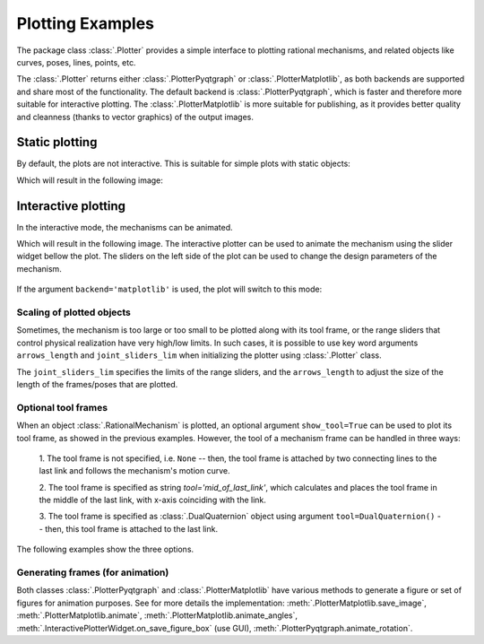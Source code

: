 Plotting Examples
=================

The package class :class:`.Plotter` provides a simple interface to plotting rational
mechanisms, and related objects like curves, poses, lines, points, etc.

The :class:`.Plotter` returns either :class:`.PlotterPyqtgraph` or :class:`.PlotterMatplotlib`, as both backends
are supported and share most of the functionality. The default backend is :class:`.PlotterPyqtgraph`, which is
faster and therefore more suitable for interactive plotting. The :class:`.PlotterMatplotlib` is more suitable for
publishing, as it provides better quality and cleanness (thanks to vector graphics) of the output images.

Static plotting
---------------

By default, the plots are not interactive. This is suitable for simple plots with
static objects:

.. testcode:: [plotting_example1]

    # Plotting static objects

    from rational_linkages import Plotter, DualQuaternion, PointHomogeneous, NormalizedLine, TransfMatrix


    # create plotter object, arg steps says how many discrete steps will be used for
    # plotting curves
    plt = Plotter(backend='matplotlib')

    # create two DualQuaternion objects
    identity = DualQuaternion()
    pose1 = DualQuaternion([0, 0, 1, 0, 0, -0.5, 1, 0])
    pose2 = TransfMatrix.from_rpy_xyz([0, -90, 0], [0, 0, 0.5], unit='deg')

    # create a point with homogeneous coordinates w = 1, x = 2, y = -3, z = 1.5
    point = PointHomogeneous([1, 2, -3, 1.5])

    # create a normalized line from direction vector and the previously specified point
    line = NormalizedLine.from_direction_and_point([0, 0, 1], point.normalized_in_3d())

    # plot the objects
    # 1-line command
    plt.plot(identity, label='base')
    plt.plot(point, label='pt')
    plt.plot(line, label='l1')
    # or for cycle
    for i, obj in enumerate([pose1, pose2]):
        plt.plot(obj, label='p{}'.format(i + 1))

    plt.show()

.. testcleanup:: [plotting_example1]

    del plt, identity, pose1, pose2, point, line
    del Plotter, DualQuaternion, PointHomogeneous, NormalizedLine, TransfMatrix

Which will result in the following image:

.. figure:: figures/plotting_static.png
    :width: 500 px
    :align: center
    :alt: Output static plot

Interactive plotting
--------------------

In the interactive mode, the mechanisms can be animated.

.. testcode:: [plotting_example2]
    :skipif: skip_this_doctest == True

    # Interactive plotting with a loaded mechanism model

    from rational_linkages import Plotter, PointHomogeneous
    from rational_linkages.models import bennett_ark24


    # load the mechanism
    m = bennett_ark24()

    # create an interactive plotter object
    plt = Plotter(mechanism=m, arrows_length=0.05)

    # create a point with homogeneous coordinates w = 1, x = 2, y = -3, z = 1.5
    point = PointHomogeneous([1, 0.5, -0.75, 0.25])

    plt.plot(point, label='pt')
    plt.show()

.. testcleanup:: [plotting_example2]
    :skipif: skip_this_doctest == True

    del plt, m, point
    del Plotter, PointHomogeneous, bennett_ark24

Which will result in the following image. The interactive plotter can be used to animate
the mechanism using the slider widget
bellow the plot. The sliders on the left side of the plot can be used to change the
design parameters of the mechanism.

.. figure:: figures/plotting_interactive.png
    :width: 500 px
    :align: center
    :alt: Output interactive plot

If the argument ``backend='matplotlib'`` is used, the plot will switch to this mode:

.. figure:: figures/plotting_interactive.svg
    :width: 500 px
    :align: center
    :alt: Output interactive plot using Matplotlib

Scaling of plotted objects
^^^^^^^^^^^^^^^^^^^^^^^^^^

Sometimes, the mechanism is too large or too small to be plotted along with its
tool frame, or the range sliders that control physical realization have very high/low
limits. In such cases, it is possible to use key word arguments ``arrows_length`` and
``joint_sliders_lim`` when initializing the plotter using :class:`.Plotter` class.

The ``joint_sliders_lim`` specifies the limits of the range sliders, and the ``arrows_length``
to adjust the size of the length of the frames/poses that are plotted.

.. testcode:: [plotting_example3]

    # Interactive plotting with a loaded mechanism model, adjusted scaling

    from rational_linkages import Plotter
    from rational_linkages.models import bennett_ark24 as bennett


    m = bennett()

    plt = Plotter(mechanism=m, arrows_length=0.05, joint_sliders_lim=0.5)
    plt.show()

.. testcleanup:: [plotting_example3]

        del plt, m
        del Plotter, bennett

.. _alternative_tools:

Optional tool frames
^^^^^^^^^^^^^^^^^^^^

When an object :class:`.RationalMechanism` is plotted, an optional argument
``show_tool=True`` can be used to plot its tool frame, as showed in the previous
examples.
However, the tool of a mechanism frame can be handled in three ways:

    1. The tool frame is not specified, i.e. ``None`` -- then, the tool frame
    is attached by two connecting lines to the last link and follows the mechanism's
    motion curve.

    2. The tool frame is specified as string `tool='mid_of_last_link'`, which calculates
    and places the tool frame in the middle of the last link, with x-axis coinciding
    with the link.

    3. The tool frame is specified as :class:`.DualQuaternion` object using argument
    ``tool=DualQuaternion()`` -- then, this tool frame is attached to the last link.

The following examples show the three options.

.. testcode:: [plotting_example4]

    # Tool frame on motion curve

    from rational_linkages import (RationalMechanism, DualQuaternion,
                                   Plotter, MotionFactorization)


    # Define factorizations
    f1 = MotionFactorization([DualQuaternion([0, 0, 0, 1, 0, 0, 0, 0]),
                              DualQuaternion([0, 0, 0, 2, 0, 0, -1, 0])])

    f2 = MotionFactorization([DualQuaternion([0, 0, 0, 2, 0, 0, -1 / 3, 0]),
                              DualQuaternion([0, 0, 0, 1, 0, 0, -2 / 3, 0])])

    # Create mechanism
    m = RationalMechanism([f1, f2])

    # Create plotter
    plt = Plotter(mechanism=m, backend='matplotlib', arrows_length=0.2)
    plt.show()

.. testcleanup:: [plotting_example4]

    del plt, m, f1, f2
    del RationalMechanism, DualQuaternion, Plotter, MotionFactorization

.. figure:: figures/plot_tool1.png
    :width: 500 px
    :align: center
    :alt: Tool frame on motion curve

.. testcode:: [plotting_example5]

    # Tool frame in the middle of the last link

    from rational_linkages import (RationalMechanism, DualQuaternion,
                                   Plotter, MotionFactorization)


    # Define factorizations
    f1 = MotionFactorization([DualQuaternion([0, 0, 0, 1, 0, 0, 0, 0]),
                              DualQuaternion([0, 0, 0, 2, 0, 0, -1, 0])])

    f2 = MotionFactorization([DualQuaternion([0, 0, 0, 2, 0, 0, -1 / 3, 0]),
                              DualQuaternion([0, 0, 0, 1, 0, 0, -2 / 3, 0])])

    # Create mechanism
    m = RationalMechanism([f1, f2], tool='mid_of_last_link')

    # Create plotter
    plt = Plotter(mechanism=m, backend='matplotlib', arrows_length=0.2)

    # Plot the default motion curve
    plt.plot(m.get_motion_curve(), label='motion curve', interval='closed',
           color='red', linewidth='0.7', linestyle=':')
    plt.show()

.. testcleanup:: [plotting_example5]

    del plt, m, f1, f2
    del RationalMechanism, DualQuaternion, Plotter, MotionFactorization


.. figure:: figures/plot_tool2.png
    :width: 500 px
    :align: center
    :alt: Tool frame in the middle of the last link

.. testcode:: [plotting_example6]

    # Tool frame specified as DualQuaternion

    from rational_linkages import (RationalMechanism, DualQuaternion, TransfMatrix,
                                   Plotter, MotionFactorization)


    # Define factorizations
    f1 = MotionFactorization([DualQuaternion([0, 0, 0, 1, 0, 0, 0, 0]),
                              DualQuaternion([0, 0, 0, 2, 0, 0, -1, 0])])

    f2 = MotionFactorization([DualQuaternion([0, 0, 0, 2, 0, 0, -1 / 3, 0]),
                              DualQuaternion([0, 0, 0, 1, 0, 0, -2 / 3, 0])])

    # Create tool frame from transformation matrix
    tool_matrix = TransfMatrix.from_rpy_xyz([90, 0, 45], [-0.2, 0.5, 0], unit='deg')
    tool_dq = DualQuaternion(tool_matrix.matrix2dq())

    # Create mechanism
    m = RationalMechanism([f1, f2], tool=tool_dq)

    # Create plotter
    plt = Plotter(mechanism=m, backend='matplotlib', arrows_length=0.2)

    # Plot the default motion curve
    plt.plot(m.get_motion_curve(), label='motion curve', interval='closed',
           color='red', linewidth='0.7', linestyle=':')
    plt.show()

.. testcleanup:: [plotting_example6]

    del plt, m, f1, f2, tool_matrix, tool_dq
    del RationalMechanism, DualQuaternion, TransfMatrix, Plotter, MotionFactorization

.. figure:: figures/plot_tool3.png
    :width: 500 px
    :align: center
    :alt: Tool frame in the middle of the last link

Generating frames (for animation)
^^^^^^^^^^^^^^^^^^^^^^^^^^^^^^^^^

Both classes :class:`.PlotterPyqtgraph` and :class:`.PlotterMatplotlib` have various methods to generate a figure
or set of figures for animation purposes. See for more details the implementation:
:meth:`.PlotterMatplotlib.save_image`, :meth:`.PlotterMatplotlib.animate`, :meth:`.PlotterMatplotlib.animate_angles`,
:meth:`.InteractivePlotterWidget.on_save_figure_box` (use GUI), :meth:`.PlotterPyqtgraph.animate_rotation`.